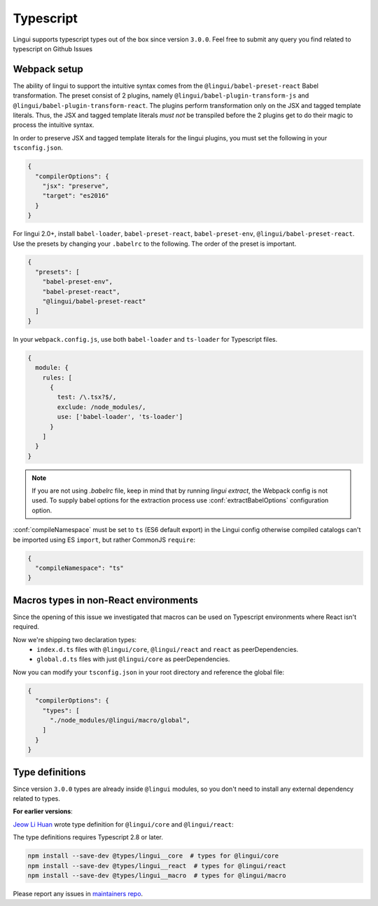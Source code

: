 **********
Typescript
**********

Lingui supports typescript types out of the box since version ``3.0.0``. Feel free to submit any query you find related to typescript on Github Issues

Webpack setup
=============
The ability of lingui to support the intuitive syntax comes from the ``@lingui/babel-preset-react`` Babel transformation. The preset consist of 2 plugins, namely ``@lingui/babel-plugin-transform-js`` and ``@lingui/babel-plugin-transform-react``. The plugins perform transformation only on the JSX and tagged template literals. Thus, the JSX and tagged template literals *must not* be transpiled before the 2 plugins get to do their magic to process the intuitive syntax.

In order to preserve JSX and tagged template literals for the lingui plugins, you must set the following in your ``tsconfig.json``.

.. code:: js

  {
    "compilerOptions": {
      "jsx": "preserve",
      "target": "es2016"
    }
  }

For lingui 2.0+, install ``babel-loader``, ``babel-preset-react``, ``babel-preset-env``, ``@lingui/babel-preset-react``. Use the presets by changing your ``.babelrc`` to the following. The order of the preset is important.

.. code:: js

  {
    "presets": [
      "babel-preset-env",
      "babel-preset-react",
      "@lingui/babel-preset-react"
    ]
  }

In your ``webpack.config.js``, use both ``babel-loader`` and ``ts-loader`` for Typescript files.

.. code:: js

  {
    module: {
      rules: [
        {
          test: /\.tsx?$/,
          exclude: /node_modules/,
          use: ['babel-loader', 'ts-loader']
        }
      ]
    }
  }

.. note::

   If you are not using `.babelrc` file, keep in mind that by running `lingui extract`, the Webpack config is not used. 
   To supply babel options for the extraction process use :conf:`extractBabelOptions` configuration option.


:conf:`compileNamespace` must be set to ``ts`` (ES6 default export) in the Lingui config
otherwise compiled catalogs can't be imported using ES ``import``, but rather CommonJS ``require``:

.. code:: js

  {
    "compileNamespace": "ts"
  }


Macros types in non-React environments
======================================

Since the opening of this issue we investigated that macros can be used on Typescript environments where React isn't required.

Now we're shipping two declaration types:
  - ``index.d.ts`` files with ``@lingui/core``, ``@lingui/react`` and ``react`` as peerDependencies.
  - ``global.d.ts`` files with just ``@lingui/core`` as peerDependencies.

Now you can modify your ``tsconfig.json`` in your root directory and reference the global file:

.. code-block:: json

  {
    "compilerOptions": {
      "types": [
        "./node_modules/@lingui/macro/global",
      ]
    }
  }


Type definitions
================

Since version ``3.0.0`` types are already inside ``@lingui`` modules, so you don't need to install any external dependency related to types.

**For earlier versions**:

`Jeow Li Huan <https://github.com/huan086>`_ wrote type definition for ``@lingui/core``
and ``@lingui/react``:

The type definitions requires Typescript 2.8 or later.

.. code-block:: shell

   npm install --save-dev @types/lingui__core  # types for @lingui/core
   npm install --save-dev @types/lingui__react  # types for @lingui/react
   npm install --save-dev @types/lingui__macro  # types for @lingui/macro

Please report any issues in `maintainers repo <https://github.com/huan086/lingui-typings>`_.
